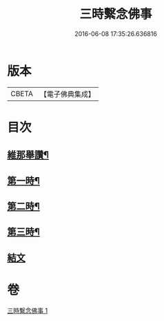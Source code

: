 #+TITLE: 三時繫念佛事 
#+DATE: 2016-06-08 17:35:26.636816

* 版本
 |     CBETA|【電子佛典集成】|

* 目次
** [[file:KR6p0081_001.txt::001-0056a7][維那舉讚¶]]
** [[file:KR6p0081_001.txt::001-0056b8][第一時¶]]
** [[file:KR6p0081_001.txt::001-0059a9][第二時¶]]
** [[file:KR6p0081_001.txt::001-0060a17][第三時¶]]
** [[file:KR6p0081_001.txt::001-0061a21][結文]]

* 卷
[[file:KR6p0081_001.txt][三時繫念佛事 1]]

